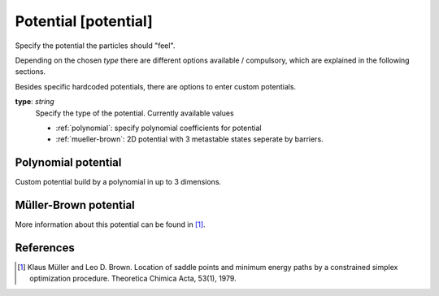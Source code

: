 .. _potential:

Potential [potential]
*********************

Specify the potential the particles should "feel".

Depending on the chosen `type` there are different options available / compulsory, which are explained in the following sections.

Besides specific hardcoded potentials, there are options to enter custom potentials.

**type**: *string*
  Specify the type of the potential. Currently available values

  * :ref:`polynomial`: specify polynomial coefficients for potential
  * :ref:`mueller-brown`: 2D potential with 3 metastable states seperate by barriers.


.. _polynomial:
Polynomial potential
^^^^^^^^^^^^^^^^^^^^

Custom potential build by a polynomial in up to 3 dimensions.


.. _mueller-brown:
Müller-Brown potential
^^^^^^^^^^^^^^^^^^^^^^

More information about this potential can be found in [#]_.


References
^^^^^^^^^^


.. [#] Klaus Müller and Leo D. Brown. Location of saddle points and minimum energy paths by a constrained simplex optimization procedure. Theoretica Chimica Acta, 53(1), 1979.
